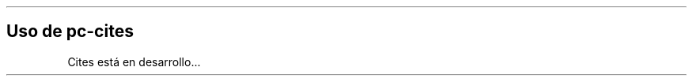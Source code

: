 .\" Automatically generated by Pandoc 2.2.3.2
.\"
.TH "" "pc-cites" "" "Véase también: pc-cites -h" "Pecas"
.hy
.SH Uso de \f[C]pc\-cites\f[]
.PP
Cites está en desarrollo\&...
